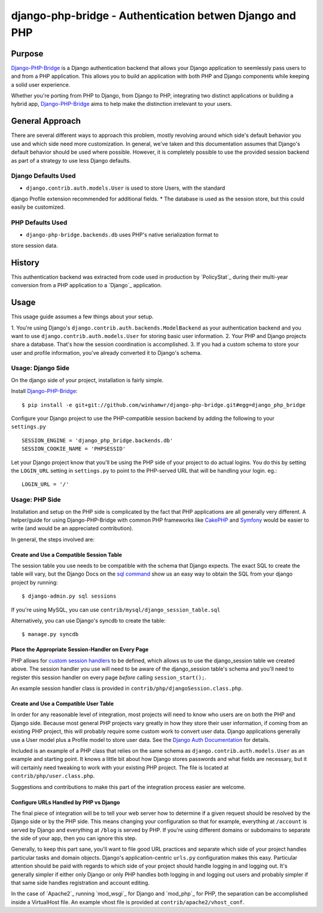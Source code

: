 =========================================================
 django-php-bridge - Authentication betwen Django and PHP
=========================================================

*******
Purpose
*******

`Django-PHP-Bridge`_ is a Django authentication backend that allows your Django
application to seemlessly pass users to and from a PHP application. This allows
you to build an application with both PHP and Django components while keeping a
solid user experience.

Whether you're porting from PHP to Django, from Django to PHP, integrating two
distinct applications or building a hybrid app, `Django-PHP-Bridge`_ aims to
help make the distinction irrelevant to your users.

****************
General Approach
****************

There are several different ways to approach this problem, mostly revolving
around which side's default behavior you use and which side need more
customization. In general, we've taken and this documentation assumes that 
Django's default behavior should be used where possible. However, it is
completely possible to use the provided session backend as part of a strategy
to use less Django defaults.

Django Defaults Used
====================

* ``django.contrib.auth.models.User`` is used to store Users, with the standard
django Profile extension recommended for additional fields.
* The database is used as the session store, but this could easily be 
customized.

PHP Defaults Used
=================

* ``django-php-bridge.backends.db`` uses PHP's native serialization format to
store session data.

*******
History
*******

This authentication backend was extracted from code used in production by 
`PolicyStat`_ during their multi-year conversion from a PHP application to a 
`Django`_ application. 

*****
Usage
*****

This usage guide assumes a few things about your setup.

1. You're using Django's ``django.contrib.auth.backends.ModelBackend`` as your 
authentication backend and you want to use ``django.contrib.auth.models.User``
for storing basic user information.
2. Your PHP and Django projects share a database. That's how the session
coordination is accomplished.
3. If you had a custom schema to store your user and profile information,
you've already converted it to Django's schema.

Usage: Django Side
==================

On the django side of your project, installation is fairly simple.

Install `Django-PHP-Bridge`_::

  $ pip install -e git+git://github.com/winhamwr/django-php-bridge.git#egg=django_php_bridge

Configure your Django project to use the PHP-compatible session backend by 
adding the following to your ``settings.py`` ::

  SESSION_ENGINE = 'django_php_bridge.backends.db'
  SESSION_COOKIE_NAME = 'PHPSESSID'

Let your Django project know that you'll be using the PHP side of your project
to do actual logins. You do this by setting the ``LOGIN_URL`` setting in 
``settings.py`` to point to the PHP-served URL that will be handling your 
login. eg.::

  LOGIN_URL = '/'

Usage: PHP Side
===============

Installation and setup on the PHP side is complicated by the fact that PHP
applications are all generally very different. A helper/guide for using
Django-PHP-Bridge with common PHP frameworks like `CakePHP`_ and `Symfony`_
would be easier to write (and would be an appreciated contribution).

In general, the steps involved are:

Create and Use a Compatible Session Table
-----------------------------------------

The session table you use needs to be compatible with the schema that Django
expects. The exact SQL to create the table will vary, but the Django Docs on 
the `sql command`_ show us an easy way to obtain the SQL from your django 
project by running::

  $ django-admin.py sql sessions

If you're using MySQL, you can use ``contrib/mysql/django_session_table.sql``

Alternatively, you can use Django's syncdb to create the table::

  $ manage.py syncdb

.. _`sql command`: http://docs.djangoproject.com/en/dev/ref/django-admin/#sql-appname-appname

Place the Appropriate Session-Handler on Every Page
---------------------------------------------------

PHP allows for `custom session handlers`_ to be defined, which allows us to 
use the django_session table we created above. The session handler you use will
need to be aware of the django_session table's schema and you'll need to 
register this session handler on every page *before* calling ``session_start();``.

An example session handler class is provided in 
``contrib/php/djangoSession.class.php``.

.. _`custom session handlers`: http://php.net/manual/en/session.customhandler.php

Create and Use a Compatible User Table
--------------------------------------

In order for any reasonable level of integration, most projects will need to
know who users are on both the PHP and Django side. Because most general
PHP projects vary greatly in how they store their user information, if coming
from an existing PHP project, this will probably require some custom work to 
convert user data. Django applications generally use a User model plus a
Profile model to store user data. See the `Django Auth Documentation`_ for 
details. 

Included is an example of a PHP class that relies on the same schema as 
``django.contrib.auth.models.User`` as an example and starting point. It knows
a little bit about how Django stores passwords and what fields are necessary,
but it will certainly need tweaking to work with your existing PHP
project. The file is located at ``contrib/php/user.class.php``.

Suggestions and contributions to make this part of the integration process
easier are welcome.

.. _`Django Auth Documentation`: http://docs.djangoproject.com/en/1.3/topics/auth/

Configure URLs Handled by PHP vs Django
---------------------------------------

The final piece of integration will be to tell your web server how to determine
if a given request should be resolved by the Django side or by the PHP side. 
This means changing your configuration so that for example, everything at 
``/account`` is served by Django and everything at ``/blog`` is served by PHP.
If you're using different domains or subdomains to separate the side of your app,
then you can ignore this step.

Generally, to keep this part sane, you'll want to file good URL practices and
separate which side of your project handles particular tasks and domain objects. 
Django's application-centric ``urls.py`` configuration makes this easy. 
Particular attention should be paid with regards to which side of your project
should handle logging in and logging out. It's generally simpler if either 
only Django or only PHP handles both logging in and logging out users and 
probably simpler if that same side handles registration and account editing.

In the case of `Apache2`_ running `mod_wsgi`_ for Django and `mod_php`_ for
PHP, the separation can be accomplished inside a VirtualHost file. An example
vhost file is provided at ``contrib/apache2/vhost_conf``.



.. For full documenation, you can build the `sphinx`_ documentation yourself or
.. vist the `online Django-PHP-Bridge documentation`_

.. _`Django-PHP-Bridge`: http://github.com/winhamwr/django-php-bridge/
.. _`Django`_: http://www.djangoproject.com/
.. _`CakePHP`: http://cakephp.org/
.. _`Symfony`: http://www.symfony-project.org/
.. _`sphinx`: http://sphinx.pocoo.org/
.. _`online Django-PHP-Bridge documentation`: http://readthedocs.org/projects/django-php-bridge/

